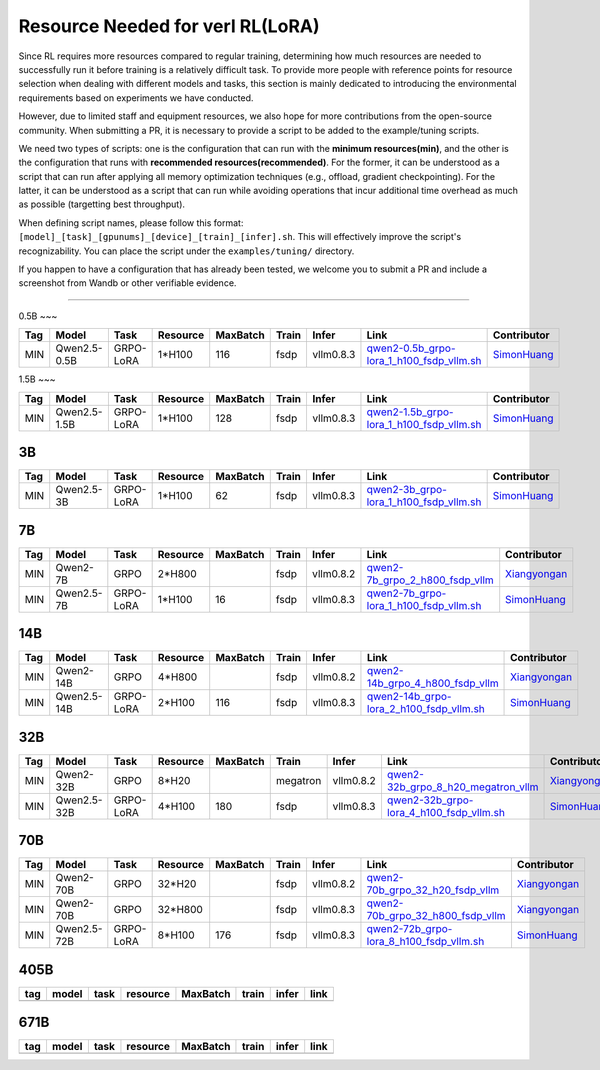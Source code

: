 Resource Needed for verl RL(LoRA)
==============================

Since RL requires more resources compared to regular training, 
determining how much resources are needed to successfully run it before training 
is a relatively difficult task. To provide more people with reference points for 
resource selection when dealing with different models and tasks, this section is 
mainly dedicated to introducing the environmental requirements based on experiments 
we have conducted.

However, due to limited staff and equipment resources, we also hope for more 
contributions from the open-source community. When submitting a PR, it is necessary 
to provide a script to be added to the example/tuning scripts.

We need two types of scripts: one is the configuration that can run with the **minimum 
resources(min)**, and the other is the configuration that runs with **recommended resources(recommended)**. For the former, 
it can be understood as a script that can run after applying all memory optimization techniques 
(e.g., offload, gradient checkpointing). For the latter, it can be understood as a script that 
can run while avoiding operations that incur additional time overhead as much as possible (targetting best throughput).

When defining script names, please follow this format: 
``[model]_[task]_[gpunums]_[device]_[train]_[infer].sh``. This will effectively improve 
the script's recognizability. You can place the script under the ``examples/tuning/`` directory.

If you happen to have a configuration that has already been tested, we welcome you to submit 
a PR and include a screenshot from Wandb or other verifiable evidence.

----------------------------------------

0.5B
~~~

.. list-table::
    :widths: auto
    :header-rows: 1
    
    * - Tag
      - Model
      - Task
      - Resource
      - MaxBatch
      - Train
      - Infer
      - Link
      - Contributor
    * - MIN
      - Qwen2.5-0.5B
      - GRPO-LoRA
      - 1*H100
      - 116
      - fsdp
      - vllm0.8.3
      - `qwen2-0.5b_grpo-lora_1_h100_fsdp_vllm.sh <https://github.com/volcengine/verl/blob/main/examples/tuning/0.5b/qwen2-0.5b_grpo-lora_1_h100_fsdp_vllm.sh>`_
      - `SimonHuang <thelongestusernameofall@gmail.com>`_

1.5B
~~~

.. list-table::
    :widths: auto
    :header-rows: 1
    
    * - Tag
      - Model
      - Task
      - Resource
      - MaxBatch
      - Train
      - Infer
      - Link
      - Contributor
    * - MIN
      - Qwen2.5-1.5B
      - GRPO-LoRA
      - 1*H100
      - 128
      - fsdp
      - vllm0.8.3
      - `qwen2-1.5b_grpo-lora_1_h100_fsdp_vllm.sh <https://github.com/volcengine/verl/blob/main/examples/tuning/1.5b/qwen2-1.5b_grpo-lora_1_h100_fsdp_vllm.sh>`_
      - `SimonHuang <thelongestusernameofall@gmail.com>`_

3B
~~~

.. list-table::
    :widths: auto
    :header-rows: 1
    
    * - Tag
      - Model
      - Task
      - Resource
      - MaxBatch
      - Train
      - Infer
      - Link
      - Contributor
    * - MIN
      - Qwen2.5-3B
      - GRPO-LoRA
      - 1*H100
      - 62
      - fsdp
      - vllm0.8.3
      - `qwen2-3b_grpo-lora_1_h100_fsdp_vllm.sh <https://github.com/volcengine/verl/blob/main/examples/tuning/3b/qwen2-3b_grpo-lora_1_h100_fsdp_vllm.sh>`_
      - `SimonHuang <thelongestusernameofall@gmail.com>`_

7B
~~~

.. list-table::
    :widths: auto
    :header-rows: 1
    
    * - Tag
      - Model
      - Task
      - Resource
      - MaxBatch
      - Train
      - Infer
      - Link
      - Contributor
    * - MIN
      - Qwen2-7B
      - GRPO
      - 2*H800
      - \
      - fsdp
      - vllm0.8.2
      - `qwen2-7b_grpo_2_h800_fsdp_vllm <https://github.com/volcengine/verl/blob/main/examples/tuning/7b/qwen2-7b_grpo_2_h800_fsdp_vllm.sh>`_
      - `Xiangyongan <xiangyongan@bytedance.com>`_
    * - MIN
      - Qwen2.5-7B
      - GRPO-LoRA
      - 1*H100
      - 16
      - fsdp
      - vllm0.8.3
      - `qwen2-7b_grpo-lora_1_h100_fsdp_vllm.sh <https://github.com/volcengine/verl/blob/main/examples/tuning/7b/qwen2-7b_grpo-lora_1_h100_fsdp_vllm.sh>`_
      - `SimonHuang <thelongestusernameofall@gmail.com>`_

14B
~~~

.. list-table::
    :widths: auto
    :header-rows: 1
    
    * - Tag
      - Model
      - Task
      - Resource
      - MaxBatch
      - Train
      - Infer
      - Link
      - Contributor
    * - MIN
      - Qwen2-14B
      - GRPO
      - 4*H800
      - \
      - fsdp
      - vllm0.8.2
      - `qwen2-14b_grpo_4_h800_fsdp_vllm <https://github.com/volcengine/verl/blob/main/examples/tuning/14b/qwen2-14b_grpo_4_h800_fsdp_vllm.sh>`_
      - `Xiangyongan <xiangyongan@bytedance.com>`_
    * - MIN
      - Qwen2.5-14B
      - GRPO-LoRA
      - 2*H100
      - 116
      - fsdp
      - vllm0.8.3
      - `qwen2-14b_grpo-lora_2_h100_fsdp_vllm.sh <https://github.com/volcengine/verl/blob/main/examples/tuning/14b/qwen2-14b_grpo-lora_2_h100_fsdp_vllm.sh>`_
      - `SimonHuang <thelongestusernameofall@gmail.com>`_

32B
~~~

.. list-table::
    :widths: auto
    :header-rows: 1
    
    * - Tag
      - Model
      - Task
      - Resource
      - MaxBatch
      - Train
      - Infer
      - Link
      - Contributor
    * - MIN
      - Qwen2-32B
      - GRPO
      - 8*H20
      - \
      - megatron
      - vllm0.8.2
      - `qwen2-32b_grpo_8_h20_megatron_vllm <https://github.com/volcengine/verl/tree/main/examples/tuning/32b/qwen2_32B_grpo_8_h20_megatron_vllm.sh>`_
      - `Xiangyongan <xiangyongan@bytedance.com>`_
    * - MIN
      - Qwen2.5-32B
      - GRPO-LoRA
      - 4*H100
      - 180
      - fsdp
      - vllm0.8.3
      - `qwen2-32b_grpo-lora_4_h100_fsdp_vllm.sh <https://github.com/volcengine/verl/blob/main/examples/tuning/32b/qwen2-32b_grpo-lora_4_h100_fsdp_vllm.sh>`_
      - `SimonHuang <thelongestusernameofall@gmail.com>`_

70B
~~~

.. list-table::
    :widths: auto
    :header-rows: 1

    * - Tag
      - Model
      - Task
      - Resource
      - MaxBatch
      - Train
      - Infer
      - Link
      - Contributor
    * - MIN
      - Qwen2-70B
      - GRPO
      - 32*H20
      - \
      - fsdp
      - vllm0.8.2
      - `qwen2-70b_grpo_32_h20_fsdp_vllm <https://github.com/volcengine/verl/blob/main/examples/tuning/70b/qwen2-70b_grpo_32_h20_fsdp_vllm.sh>`_
      - `Xiangyongan <xiangyongan@bytedance.com>`_
    * - MIN
      - Qwen2-70B
      - GRPO
      - 32*H800
      - \
      - fsdp
      - vllm0.8.3
      - `qwen2-70b_grpo_32_h800_fsdp_vllm <https://github.com/volcengine/verl/blob/main/examples/tuning/70b/qwen2-70b_grpo_32_h800_fsdp_vllm.sh>`_
      - `Xiangyongan <xiangyongan@bytedance.com>`_
    * - MIN
      - Qwen2.5-72B
      - GRPO-LoRA
      - 8*H100
      - 176
      - fsdp
      - vllm0.8.3
      - `qwen2-72b_grpo-lora_8_h100_fsdp_vllm.sh <https://github.com/volcengine/verl/blob/main/examples/tuning/70b/qwen2-72b_grpo-lora_8_h100_fsdp_vllm.sh>`_
      - `SimonHuang <thelongestusernameofall@gmail.com>`_

405B
~~~~

.. table::
   :widths: auto

   ====== ====== ====== ======== ======== ====== ====== ======
   tag    model  task   resource MaxBatch train  infer  link
   ====== ====== ====== ======== ======== ====== ====== ======
   \      \      \        \        \      \      \
   ====== ====== ====== ======== ======== ====== ====== ======

671B
~~~~

.. table::
   :widths: auto

   ====== ====== ====== ======== ======== ====== ====== ======
   tag    model  task   resource MaxBatch train  infer  link
   ====== ====== ====== ======== ======== ====== ====== ======
   \      \      \        \        \      \      \
   ====== ====== ====== ======== ======== ====== ====== ======
